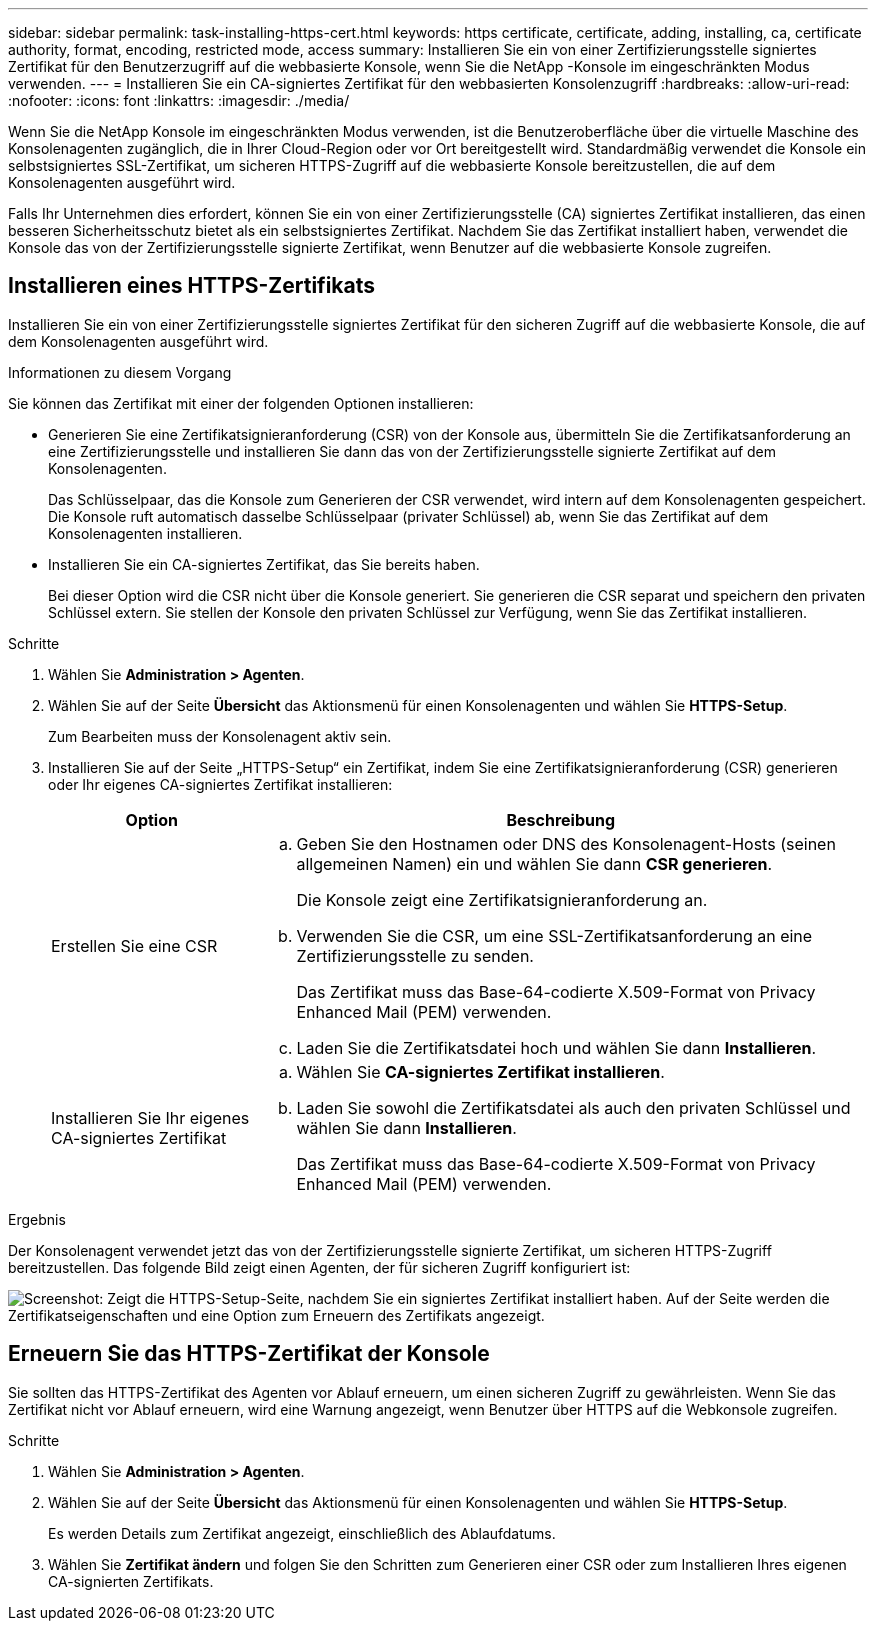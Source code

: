---
sidebar: sidebar 
permalink: task-installing-https-cert.html 
keywords: https certificate, certificate, adding, installing, ca, certificate authority, format, encoding, restricted mode, access 
summary: Installieren Sie ein von einer Zertifizierungsstelle signiertes Zertifikat für den Benutzerzugriff auf die webbasierte Konsole, wenn Sie die NetApp -Konsole im eingeschränkten Modus verwenden. 
---
= Installieren Sie ein CA-signiertes Zertifikat für den webbasierten Konsolenzugriff
:hardbreaks:
:allow-uri-read: 
:nofooter: 
:icons: font
:linkattrs: 
:imagesdir: ./media/


[role="lead"]
Wenn Sie die NetApp Konsole im eingeschränkten Modus verwenden, ist die Benutzeroberfläche über die virtuelle Maschine des Konsolenagenten zugänglich, die in Ihrer Cloud-Region oder vor Ort bereitgestellt wird.  Standardmäßig verwendet die Konsole ein selbstsigniertes SSL-Zertifikat, um sicheren HTTPS-Zugriff auf die webbasierte Konsole bereitzustellen, die auf dem Konsolenagenten ausgeführt wird.

Falls Ihr Unternehmen dies erfordert, können Sie ein von einer Zertifizierungsstelle (CA) signiertes Zertifikat installieren, das einen besseren Sicherheitsschutz bietet als ein selbstsigniertes Zertifikat.  Nachdem Sie das Zertifikat installiert haben, verwendet die Konsole das von der Zertifizierungsstelle signierte Zertifikat, wenn Benutzer auf die webbasierte Konsole zugreifen.



== Installieren eines HTTPS-Zertifikats

Installieren Sie ein von einer Zertifizierungsstelle signiertes Zertifikat für den sicheren Zugriff auf die webbasierte Konsole, die auf dem Konsolenagenten ausgeführt wird.

.Informationen zu diesem Vorgang
Sie können das Zertifikat mit einer der folgenden Optionen installieren:

* Generieren Sie eine Zertifikatsignieranforderung (CSR) von der Konsole aus, übermitteln Sie die Zertifikatsanforderung an eine Zertifizierungsstelle und installieren Sie dann das von der Zertifizierungsstelle signierte Zertifikat auf dem Konsolenagenten.
+
Das Schlüsselpaar, das die Konsole zum Generieren der CSR verwendet, wird intern auf dem Konsolenagenten gespeichert.  Die Konsole ruft automatisch dasselbe Schlüsselpaar (privater Schlüssel) ab, wenn Sie das Zertifikat auf dem Konsolenagenten installieren.

* Installieren Sie ein CA-signiertes Zertifikat, das Sie bereits haben.
+
Bei dieser Option wird die CSR nicht über die Konsole generiert.  Sie generieren die CSR separat und speichern den privaten Schlüssel extern.  Sie stellen der Konsole den privaten Schlüssel zur Verfügung, wenn Sie das Zertifikat installieren.



.Schritte
. Wählen Sie *Administration > Agenten*.
. Wählen Sie auf der Seite *Übersicht* das Aktionsmenü für einen Konsolenagenten und wählen Sie *HTTPS-Setup*.
+
Zum Bearbeiten muss der Konsolenagent aktiv sein.

. Installieren Sie auf der Seite „HTTPS-Setup“ ein Zertifikat, indem Sie eine Zertifikatsignieranforderung (CSR) generieren oder Ihr eigenes CA-signiertes Zertifikat installieren:
+
[cols="25,75"]
|===
| Option | Beschreibung 


| Erstellen Sie eine CSR  a| 
.. Geben Sie den Hostnamen oder DNS des Konsolenagent-Hosts (seinen allgemeinen Namen) ein und wählen Sie dann *CSR generieren*.
+
Die Konsole zeigt eine Zertifikatsignieranforderung an.

.. Verwenden Sie die CSR, um eine SSL-Zertifikatsanforderung an eine Zertifizierungsstelle zu senden.
+
Das Zertifikat muss das Base-64-codierte X.509-Format von Privacy Enhanced Mail (PEM) verwenden.

.. Laden Sie die Zertifikatsdatei hoch und wählen Sie dann *Installieren*.




| Installieren Sie Ihr eigenes CA-signiertes Zertifikat  a| 
.. Wählen Sie *CA-signiertes Zertifikat installieren*.
.. Laden Sie sowohl die Zertifikatsdatei als auch den privaten Schlüssel und wählen Sie dann *Installieren*.
+
Das Zertifikat muss das Base-64-codierte X.509-Format von Privacy Enhanced Mail (PEM) verwenden.



|===


.Ergebnis
Der Konsolenagent verwendet jetzt das von der Zertifizierungsstelle signierte Zertifikat, um sicheren HTTPS-Zugriff bereitzustellen.  Das folgende Bild zeigt einen Agenten, der für sicheren Zugriff konfiguriert ist:

image:screenshot_https_cert.gif["Screenshot: Zeigt die HTTPS-Setup-Seite, nachdem Sie ein signiertes Zertifikat installiert haben.  Auf der Seite werden die Zertifikatseigenschaften und eine Option zum Erneuern des Zertifikats angezeigt."]



== Erneuern Sie das HTTPS-Zertifikat der Konsole

Sie sollten das HTTPS-Zertifikat des Agenten vor Ablauf erneuern, um einen sicheren Zugriff zu gewährleisten.  Wenn Sie das Zertifikat nicht vor Ablauf erneuern, wird eine Warnung angezeigt, wenn Benutzer über HTTPS auf die Webkonsole zugreifen.

.Schritte
. Wählen Sie *Administration > Agenten*.
. Wählen Sie auf der Seite *Übersicht* das Aktionsmenü für einen Konsolenagenten und wählen Sie *HTTPS-Setup*.
+
Es werden Details zum Zertifikat angezeigt, einschließlich des Ablaufdatums.

. Wählen Sie *Zertifikat ändern* und folgen Sie den Schritten zum Generieren einer CSR oder zum Installieren Ihres eigenen CA-signierten Zertifikats.

